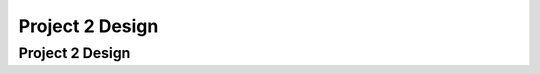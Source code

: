 .. This file is part of the OpenDSA eTextbook project. See
.. http://algoviz.org/OpenDSA for more details.
.. Copyright (c) 2012-2013 by the OpenDSA Project Contributors, and
.. distributed under an MIT open source license.

.. avmetadata::
   :author: Cliff Shaffer

.. slideconf::
   :autoslides: False

================
Project 2 Design
================

Project 2 Design
----------------

.. slide:: P2 design

   | This is a placeholder for a discussion of P2 design,
     once I settle on P2.

.. slide:: Breaking Down the Project (1)

   | More placeholder: Good vs. bad design choices
